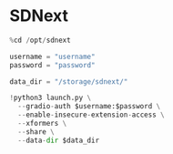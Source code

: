 * SDNext
#+begin_src jupyter-python
%cd /opt/sdnext

username = "username"
password = "password"

data_dir = "/storage/sdnext/"

!python3 launch.py \
  --gradio-auth $username:$password \
  --enable-insecure-extension-access \
  --xformers \
  --share \
  --data-dir $data_dir
#+end_src
